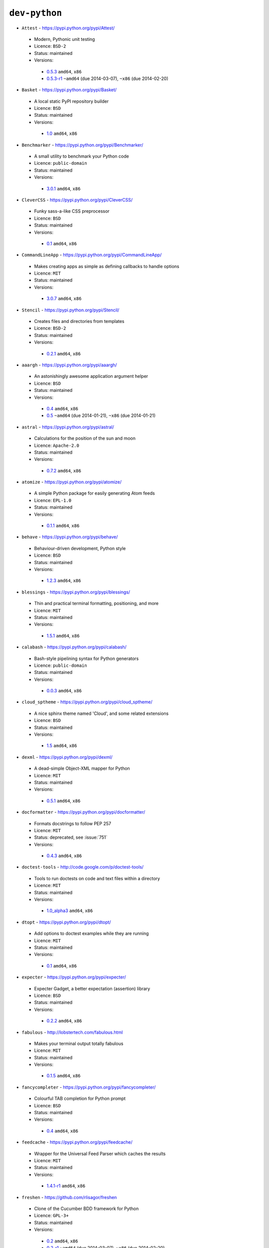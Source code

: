 ``dev-python``
--------------

* ``Attest`` - https://pypi.python.org/pypi/Attest/

 * Modern, Pythonic unit testing
 * Licence: ``BSD-2``
 * Status: maintained
 * Versions:

  * `0.5.3 <https://github.com/JNRowe/jnrowe-misc/blob/master/dev-python/Attest/Attest-0.5.3.ebuild>`__  ``amd64``, ``x86``
  * `0.5.3-r1 <https://github.com/JNRowe/jnrowe-misc/blob/master/dev-python/Attest/Attest-0.5.3-r1.ebuild>`__  ``~amd64`` (due 2014-03-07), ``~x86`` (due 2014-02-20)

* ``Basket`` - https://pypi.python.org/pypi/Basket/

 * A local static PyPI repository builder
 * Licence: ``BSD``
 * Status: maintained
 * Versions:

  * `1.0 <https://github.com/JNRowe/jnrowe-misc/blob/master/dev-python/Basket/Basket-1.0.ebuild>`__  ``amd64``, ``x86``

* ``Benchmarker`` - https://pypi.python.org/pypi/Benchmarker/

 * A small utility to benchmark your Python code
 * Licence: ``public-domain``
 * Status: maintained
 * Versions:

  * `3.0.1 <https://github.com/JNRowe/jnrowe-misc/blob/master/dev-python/Benchmarker/Benchmarker-3.0.1.ebuild>`__  ``amd64``, ``x86``

* ``CleverCSS`` - https://pypi.python.org/pypi/CleverCSS/

 * Funky sass-a-like CSS preprocessor
 * Licence: ``BSD``
 * Status: maintained
 * Versions:

  * `0.1 <https://github.com/JNRowe/jnrowe-misc/blob/master/dev-python/CleverCSS/CleverCSS-0.1.ebuild>`__  ``amd64``, ``x86``

* ``CommandLineApp`` - https://pypi.python.org/pypi/CommandLineApp/

 * Makes creating apps as simple as defining callbacks to handle options
 * Licence: ``MIT``
 * Status: maintained
 * Versions:

  * `3.0.7 <https://github.com/JNRowe/jnrowe-misc/blob/master/dev-python/CommandLineApp/CommandLineApp-3.0.7.ebuild>`__  ``amd64``, ``x86``

* ``Stencil`` - https://pypi.python.org/pypi/Stencil/

 * Creates files and directories from templates
 * Licence: ``BSD-2``
 * Status: maintained
 * Versions:

  * `0.2.1 <https://github.com/JNRowe/jnrowe-misc/blob/master/dev-python/Stencil/Stencil-0.2.1.ebuild>`__  ``amd64``, ``x86``

* ``aaargh`` - https://pypi.python.org/pypi/aaargh/

 * An astonishingly awesome application argument helper
 * Licence: ``BSD``
 * Status: maintained
 * Versions:

  * `0.4 <https://github.com/JNRowe/jnrowe-misc/blob/master/dev-python/aaargh/aaargh-0.4.ebuild>`__  ``amd64``, ``x86``
  * `0.5 <https://github.com/JNRowe/jnrowe-misc/blob/master/dev-python/aaargh/aaargh-0.5.ebuild>`__  ``~amd64`` (due 2014-01-21), ``~x86`` (due 2014-01-21)

* ``astral`` - https://pypi.python.org/pypi/astral/

 * Calculations for the position of the sun and moon
 * Licence: ``Apache-2.0``
 * Status: maintained
 * Versions:

  * `0.7.2 <https://github.com/JNRowe/jnrowe-misc/blob/master/dev-python/astral/astral-0.7.2.ebuild>`__  ``amd64``, ``x86``

* ``atomize`` - https://pypi.python.org/pypi/atomize/

 * A simple Python package for easily generating Atom feeds
 * Licence: ``EPL-1.0``
 * Status: maintained
 * Versions:

  * `0.1.1 <https://github.com/JNRowe/jnrowe-misc/blob/master/dev-python/atomize/atomize-0.1.1.ebuild>`__  ``amd64``, ``x86``

* ``behave`` - https://pypi.python.org/pypi/behave/

 * Behaviour-driven development, Python style
 * Licence: ``BSD``
 * Status: maintained
 * Versions:

  * `1.2.3 <https://github.com/JNRowe/jnrowe-misc/blob/master/dev-python/behave/behave-1.2.3.ebuild>`__  ``amd64``, ``x86``

* ``blessings`` - https://pypi.python.org/pypi/blessings/

 * Thin and practical terminal formatting, positioning, and more
 * Licence: ``MIT``
 * Status: maintained
 * Versions:

  * `1.5.1 <https://github.com/JNRowe/jnrowe-misc/blob/master/dev-python/blessings/blessings-1.5.1.ebuild>`__  ``amd64``, ``x86``

* ``calabash`` - https://pypi.python.org/pypi/calabash/

 * Bash-style pipelining syntax for Python generators
 * Licence: ``public-domain``
 * Status: maintained
 * Versions:

  * `0.0.3 <https://github.com/JNRowe/jnrowe-misc/blob/master/dev-python/calabash/calabash-0.0.3.ebuild>`__  ``amd64``, ``x86``

* ``cloud_sptheme`` - https://pypi.python.org/pypi/cloud_sptheme/

 * A nice sphinx theme named 'Cloud', and some related extensions
 * Licence: ``BSD``
 * Status: maintained
 * Versions:

  * `1.5 <https://github.com/JNRowe/jnrowe-misc/blob/master/dev-python/cloud_sptheme/cloud_sptheme-1.5.ebuild>`__  ``amd64``, ``x86``

* ``dexml`` - https://pypi.python.org/pypi/dexml/

 * A dead-simple Object-XML mapper for Python
 * Licence: ``MIT``
 * Status: maintained
 * Versions:

  * `0.5.1 <https://github.com/JNRowe/jnrowe-misc/blob/master/dev-python/dexml/dexml-0.5.1.ebuild>`__  ``amd64``, ``x86``

* ``docformatter`` - https://pypi.python.org/pypi/docformatter/

 * Formats docstrings to follow PEP 257
 * Licence: ``MIT``
 * Status: deprecated, see :issue:`751`
 * Versions:

  * `0.4.3 <https://github.com/JNRowe/jnrowe-misc/blob/master/dev-python/docformatter/docformatter-0.4.3.ebuild>`__  ``amd64``, ``x86``

* ``doctest-tools`` - http://code.google.com/p/doctest-tools/

 * Tools to run doctests on code and text files within a directory
 * Licence: ``MIT``
 * Status: maintained
 * Versions:

  * `1.0_alpha3 <https://github.com/JNRowe/jnrowe-misc/blob/master/dev-python/doctest-tools/doctest-tools-1.0_alpha3.ebuild>`__  ``amd64``, ``x86``

* ``dtopt`` - https://pypi.python.org/pypi/dtopt/

 * Add options to doctest examples while they are running
 * Licence: ``MIT``
 * Status: maintained
 * Versions:

  * `0.1 <https://github.com/JNRowe/jnrowe-misc/blob/master/dev-python/dtopt/dtopt-0.1.ebuild>`__  ``amd64``, ``x86``

* ``expecter`` - https://pypi.python.org/pypi/expecter/

 * Expecter Gadget, a better expectation (assertion) library
 * Licence: ``BSD``
 * Status: maintained
 * Versions:

  * `0.2.2 <https://github.com/JNRowe/jnrowe-misc/blob/master/dev-python/expecter/expecter-0.2.2.ebuild>`__  ``amd64``, ``x86``

* ``fabulous`` - http://lobstertech.com/fabulous.html

 * Makes your terminal output totally fabulous
 * Licence: ``MIT``
 * Status: maintained
 * Versions:

  * `0.1.5 <https://github.com/JNRowe/jnrowe-misc/blob/master/dev-python/fabulous/fabulous-0.1.5.ebuild>`__  ``amd64``, ``x86``

* ``fancycompleter`` - https://pypi.python.org/pypi/fancycompleter/

 * Colourful TAB completion for Python prompt
 * Licence: ``BSD``
 * Status: maintained
 * Versions:

  * `0.4 <https://github.com/JNRowe/jnrowe-misc/blob/master/dev-python/fancycompleter/fancycompleter-0.4.ebuild>`__  ``amd64``, ``x86``

* ``feedcache`` - https://pypi.python.org/pypi/feedcache/

 * Wrapper for the Universal Feed Parser which caches the results
 * Licence: ``MIT``
 * Status: maintained
 * Versions:

  * `1.4.1-r1 <https://github.com/JNRowe/jnrowe-misc/blob/master/dev-python/feedcache/feedcache-1.4.1-r1.ebuild>`__  ``amd64``, ``x86``

* ``freshen`` - https://github.com/rlisagor/freshen

 * Clone of the Cucumber BDD framework for Python
 * Licence: ``GPL-3+``
 * Status: maintained
 * Versions:

  * `0.2 <https://github.com/JNRowe/jnrowe-misc/blob/master/dev-python/freshen/freshen-0.2.ebuild>`__  ``amd64``, ``x86``
  * `0.2-r1 <https://github.com/JNRowe/jnrowe-misc/blob/master/dev-python/freshen/freshen-0.2-r1.ebuild>`__  ``~amd64`` (due 2014-03-07), ``~x86`` (due 2014-02-20)

* ``fuzzywuzzy`` - https://pypi.python.org/pypi/fuzzywuzzy/

 * Fuzzy string matching in python
 * Licence: ``MIT``
 * Status: maintained
 * Versions:

  * `0.2 <https://github.com/JNRowe/jnrowe-misc/blob/master/dev-python/fuzzywuzzy/fuzzywuzzy-0.2.ebuild>`__  ``amd64``, ``x86``

* ``genzshcomp`` - https://bitbucket.org/hhatto/genzshcomp/

 * Automatic generation of zsh completion functions
 * Licence: ``BSD``
 * Status: deprecated, see :issue:`751`
 * Versions:

  * `0.5 <https://github.com/JNRowe/jnrowe-misc/blob/master/dev-python/genzshcomp/genzshcomp-0.5.ebuild>`__  ``amd64``, ``x86``

* ``gpxdata`` - http://www.kette-links.de/technik/

 * OO representation of GPX and conversion utilities between GPX, KML and OVL
 * Licence: ``GPL-2``
 * Status: maintained
 * Versions:

  * `1.2.0 <https://github.com/JNRowe/jnrowe-misc/blob/master/dev-python/gpxdata/gpxdata-1.2.0.ebuild>`__  ``amd64``, ``x86``

* ``grapefruit`` - http://code.google.com/p/grapefruit/

 * A module to manipulate color information easily
 * Licence: ``Apache-2.0``
 * Status: maintained
 * Versions:

  * `0.1_alpha3 <https://github.com/JNRowe/jnrowe-misc/blob/master/dev-python/grapefruit/grapefruit-0.1_alpha3.ebuild>`__  ``amd64``, ``x86``

* ``html`` - https://pypi.python.org/pypi/html/

 * simple, elegant HTML/XHTML generation
 * Licence: ``BSD``
 * Status: maintained
 * Versions:

  * `1.16 <https://github.com/JNRowe/jnrowe-misc/blob/master/dev-python/html/html-1.16.ebuild>`__  ``amd64``, ``x86``

* ``html2data`` - https://pypi.python.org/pypi/html2data/

 * A simple way to transform a HTML file or URL to structured data
 * Licence: ``BSD``
 * Status: maintained
 * Versions:

  * `0.4.3 <https://github.com/JNRowe/jnrowe-misc/blob/master/dev-python/html2data/html2data-0.4.3.ebuild>`__  ``amd64``, ``x86``
  * `0.4.3-r1 <https://github.com/JNRowe/jnrowe-misc/blob/master/dev-python/html2data/html2data-0.4.3-r1.ebuild>`__  ``~amd64`` (due 2014-01-06), ``~x86`` (due 2014-02-20)

* ``httpretty`` - https://pypi.python.org/pypi/httpretty/

 * HTTP client mocking tool for Python
 * Licence: ``MIT``
 * Status: deprecated, see :issue:`751`
 * Versions:

  * `0.5.10 <https://github.com/JNRowe/jnrowe-misc/blob/master/dev-python/httpretty/httpretty-0.5.10.ebuild>`__  ``amd64``, ``x86``

* ``importlib`` - https://pypi.python.org/pypi/importlib/

 * Backport of importlib.import_module() from Python 2.7
 * Licence: ``PSF-2.4``
 * Status: maintained
 * Versions:

  * `1.0.2 <https://github.com/JNRowe/jnrowe-misc/blob/master/dev-python/importlib/importlib-1.0.2.ebuild>`__  ``amd64``, ``x86``

* ``interlude`` - https://svn.bluedynamics.eu/svn/public/interlude/

 * Provides an interactive console for doctests
 * Licence: ``LGPL-2.1``
 * Status: maintained
 * Versions:

  * `1.1.1 <https://github.com/JNRowe/jnrowe-misc/blob/master/dev-python/interlude/interlude-1.1.1.ebuild>`__  ``amd64``, ``x86``
  * `1.2 <https://github.com/JNRowe/jnrowe-misc/blob/master/dev-python/interlude/interlude-1.2.ebuild>`__  ``~amd64`` (due 2014-02-02), ``~x86`` (due 2014-02-02)

* ``kitchen`` - https://pypi.python.org/pypi/kitchen/

 * Kitchen contains a cornucopia of useful code for Python
 * Licence: ``GPL-2+ LGPL-2.1+``
 * Status: maintained
 * Versions:

  * `1.1.1 <https://github.com/JNRowe/jnrowe-misc/blob/master/dev-python/kitchen/kitchen-1.1.1.ebuild>`__  ``amd64``, ``x86``

* ``lettuce`` - http://lettuce.it/

 * Cucumber-ish BDD for python
 * Licence: ``MIT``
 * Status: deprecated, see :issue:`751`
 * Versions:

  * `0.2.12 <https://github.com/JNRowe/jnrowe-misc/blob/master/dev-python/lettuce/lettuce-0.2.12.ebuild>`__  ``amd64``, ``x86``
  * `0.2.14 <https://github.com/JNRowe/jnrowe-misc/blob/master/dev-python/lettuce/lettuce-0.2.14.ebuild>`__  ``~amd64`` (due 2014-01-14), ``~x86`` (due 2014-01-14)

* ``micromodels`` - https://pypi.python.org/pypi/micromodels/

 * Declarative dictionary-based model classes for Python
 * Licence: ``Unlicense``
 * Status: maintained
 * Versions:

  * `0.5.0 <https://github.com/JNRowe/jnrowe-misc/blob/master/dev-python/micromodels/micromodels-0.5.0.ebuild>`__  ``amd64``, ``x86``

* ``misaka`` - https://pypi.python.org/pypi/misaka/

 * Python binding for the Sundown Markdown parser
 * Licence: ``MIT``
 * Status: maintained
 * Versions:

  * `1.0.2 <https://github.com/JNRowe/jnrowe-misc/blob/master/dev-python/misaka/misaka-1.0.2.ebuild>`__  ``amd64``, ``x86``

* ``mod2doctest`` - https://pypi.python.org/pypi/mod2doctest/

 * Convert any Python module to a doctest ready doc string
 * Licence: ``MIT``
 * Status: maintained
 * Versions:

  * `0.2.0 <https://github.com/JNRowe/jnrowe-misc/blob/master/dev-python/mod2doctest/mod2doctest-0.2.0.ebuild>`__  ``amd64``, ``x86``

* ``nose-machineout`` - http://code.google.com/p/nose-machineout/

 * Machine parsable output plugin for nose
 * Licence: ``PSF-2.4``
 * Status: maintained
 * Versions:

  * `0.0.20101201 <https://github.com/JNRowe/jnrowe-misc/blob/master/dev-python/nose-machineout/nose-machineout-0.0.20101201.ebuild>`__  ``amd64``, ``x86``

* ``nose-pathmunge`` - https://bitbucket.org/jnoller/nose-pathmunge/

 * Add additional directories to sys.path for nose
 * Licence: ``Apache-2.0``
 * Status: maintained
 * Versions:

  * `0.1.2 <https://github.com/JNRowe/jnrowe-misc/blob/master/dev-python/nose-pathmunge/nose-pathmunge-0.1.2.ebuild>`__  ``amd64``, ``x86``

* ``nose-progressive`` - https://pypi.python.org/pypi/nose-progressive/

 * Nose plugin to show progress bar and tracebacks during tests
 * Licence: ``MIT``
 * Status: deprecated, see :issue:`751`
 * Versions:

  * `1.4 <https://github.com/JNRowe/jnrowe-misc/blob/master/dev-python/nose-progressive/nose-progressive-1.4.ebuild>`__  ``amd64``, ``x86``

* ``nose2`` - https://pypi.python.org/pypi/nose2/

 * The next generation of nicer testing for Python
 * Licence: ``BSD-2``
 * Status: maintained
 * Versions:

  * `0.4.7 <https://github.com/JNRowe/jnrowe-misc/blob/master/dev-python/nose2/nose2-0.4.7.ebuild>`__  ``amd64``, ``x86``

* ``nose2-cov`` - https://pypi.python.org/pypi/nose2-cov/

 * nose2 plugin for coverage reporting
 * Licence: ``MIT``
 * Status: maintained
 * Versions:

  * `1.0_alpha4 <https://github.com/JNRowe/jnrowe-misc/blob/master/dev-python/nose2-cov/nose2-cov-1.0_alpha4.ebuild>`__  ``~amd64`` (due 2014-02-13)

* ``nosetty`` - http://code.google.com/p/nosetty/

 * A plugin to run nosetests more interactively
 * Licence: ``LGPL-2.1``
 * Status: maintained
 * Versions:

  * `0.4-r1 <https://github.com/JNRowe/jnrowe-misc/blob/master/dev-python/nosetty/nosetty-0.4-r1.ebuild>`__  ``amd64``, ``x86``

* ``parse`` - https://pypi.python.org/pypi/parse/

 * Parse using a specification based on the Python format() syntax
 * Licence: ``MIT``
 * Status: maintained
 * Versions:

  * `1.6.2 <https://github.com/JNRowe/jnrowe-misc/blob/master/dev-python/parse/parse-1.6.2.ebuild>`__  ``amd64``, ``x86``
  * `1.6.3 <https://github.com/JNRowe/jnrowe-misc/blob/master/dev-python/parse/parse-1.6.3.ebuild>`__  ``~amd64`` (due 2014-02-02), ``~x86`` (due 2014-02-02)

* ``pdbpp`` - https://pypi.python.org/pypi/pdbpp/

 * An enhanced drop-in replacement for pdb
 * Licence: ``BSD``
 * Status: maintained
 * Versions:

  * `0.7.2 <https://github.com/JNRowe/jnrowe-misc/blob/master/dev-python/pdbpp/pdbpp-0.7.2.ebuild>`__  ``amd64``, ``x86``

* ``pep257`` - https://pypi.python.org/pypi/pep257/

 * Python docstring style checker
 * Licence: ``MIT``
 * Status: maintained
 * Versions:

  * `0.2.4 <https://github.com/JNRowe/jnrowe-misc/blob/master/dev-python/pep257/pep257-0.2.4.ebuild>`__  ``amd64``, ``x86``

* ``pep8-naming`` - https://pypi.python.org/pypi/pep8-naming/

 * Check PEP-8 naming conventions, plugin for flake8
 * Licence: ``MIT``
 * Status: maintained
 * Versions:

  * `0.2.1 <https://github.com/JNRowe/jnrowe-misc/blob/master/dev-python/pep8-naming/pep8-naming-0.2.1.ebuild>`__  ``amd64``, ``x86``

* ``pinocchio`` - http://darcs.idyll.org/~t/projects/pinocchio/doc/

 * Extensions for the nose testing framework
 * Licence: ``MIT``
 * Status: maintained
 * Versions:

  * `0.1 <https://github.com/JNRowe/jnrowe-misc/blob/master/dev-python/pinocchio/pinocchio-0.1.ebuild>`__  ``amd64``, ``x86``

* ``plac`` - https://pypi.python.org/pypi/plac/

 * The smartest command line arguments parser in the world
 * Licence: ``BSD``
 * Status: maintained
 * Versions:

  * `0.9.1 <https://github.com/JNRowe/jnrowe-misc/blob/master/dev-python/plac/plac-0.9.1.ebuild>`__  ``amd64``, ``x86``

* ``pwtools`` - https://pypi.python.org/pypi/pwtools/

 * Password generation and security checking
 * Licence: ``MIT``
 * Status: maintained
 * Versions:

  * `0.4 <https://github.com/JNRowe/jnrowe-misc/blob/master/dev-python/pwtools/pwtools-0.4.ebuild>`__  ``amd64``, ``x86``

* ``pyScss`` - https://pypi.python.org/pypi/pyScss/

 * A Scss compiler for Python
 * Licence: ``MIT``
 * Status: deprecated, see :issue:`751`
 * Versions:

  * `1.1.4 <https://github.com/JNRowe/jnrowe-misc/blob/master/dev-python/pyScss/pyScss-1.1.4.ebuild>`__  ``amd64``, ``x86``

* ``pycallgraph`` - http://pycallgraph.slowchop.com/

 * Use GraphViz to generate call graphs from your Python code
 * Licence: ``GPL-2+``
 * Status: maintained
 * Versions:

  * `0.5.1 <https://github.com/JNRowe/jnrowe-misc/blob/master/dev-python/pycallgraph/pycallgraph-0.5.1.ebuild>`__  ``amd64``, ``x86``

* ``pycukes`` - https://github.com/hugobr/pycukes

 * A Cucumber-like BDD framework built on top of Pyhistorian
 * Licence: ``MIT``
 * Status: maintained
 * Versions:

  * `0.2 <https://github.com/JNRowe/jnrowe-misc/blob/master/dev-python/pycukes/pycukes-0.2.ebuild>`__  ``~amd64`` (due 2014-01-15), ``~x86`` (due 2014-02-14)

* ``pydelicious`` - http://code.google.com/p/pydelicious/

 * Access the web service of del.icio.us via it's API through python
 * Licence: ``BSD``
 * Status: maintained
 * Versions:

  * `0.6-r1 <https://github.com/JNRowe/jnrowe-misc/blob/master/dev-python/pydelicious/pydelicious-0.6-r1.ebuild>`__  ``amd64``, ``x86``

* ``pyhistorian`` - https://github.com/hugobr/pyhistorian

 * A BDD tool for writing specs using Given-When-Then template
 * Licence: ``MIT``
 * Status: maintained
 * Versions:

  * `0.6.8 <https://github.com/JNRowe/jnrowe-misc/blob/master/dev-python/pyhistorian/pyhistorian-0.6.8.ebuild>`__  ``~amd64`` (due 2014-03-01), ``~x86`` (due 2014-02-14)

* ``pyisbn`` - https://pypi.python.org/pypi/pyisbn/

 * A module for working with 10- and 13-digit ISBNs
 * Licence: ``GPL-3+``
 * Status: maintained
 * Versions:

  * `0.6.1 <https://github.com/JNRowe/jnrowe-misc/blob/master/dev-python/pyisbn/pyisbn-0.6.1.ebuild>`__  ``amd64``, ``x86``
  * `0.6.3 <https://github.com/JNRowe/jnrowe-misc/blob/master/dev-python/pyisbn/pyisbn-0.6.3.ebuild>`__  ``~amd64`` (due 2014-02-02), ``~x86`` (due 2014-02-02)

* ``pyrepl`` - https://pypi.python.org/pypi/pyrepl/

 * A library for building flexible Python command line interfaces
 * Licence: ``MIT``
 * Status: maintained
 * Versions:

  * `0.8.4 <https://github.com/JNRowe/jnrowe-misc/blob/master/dev-python/pyrepl/pyrepl-0.8.4.ebuild>`__  ``amd64``, ``x86``

* ``python-faker`` - https://pypi.python.org/pypi/python-faker/

 * Generate placeholder data
 * Licence: ``BSD``
 * Status: maintained
 * Versions:

  * `0.2.4 <https://github.com/JNRowe/jnrowe-misc/blob/master/dev-python/python-faker/python-faker-0.2.4.ebuild>`__  ``amd64``, ``x86``

* ``rad`` - https://pypi.python.org/pypi/rad/

 * A super easy console highlighter. Text goes in, colour comes out
 * Licence: ``MIT``
 * Status: maintained
 * Versions:

  * `0.1.2 <https://github.com/JNRowe/jnrowe-misc/blob/master/dev-python/rad/rad-0.1.2.ebuild>`__  ``~amd64`` (due 2014-01-14), ``~x86`` (due 2014-01-29)

* ``rstctl`` - https://pypi.python.org/pypi/rstctl/

 * A script to help you with authoring reStructuredText
 * Licence: ``GPL-3``
 * Status: maintained
 * Versions:

  * `0.4 <https://github.com/JNRowe/jnrowe-misc/blob/master/dev-python/rstctl/rstctl-0.4.ebuild>`__  ``~amd64`` (due 2014-02-08), ``~x86`` (due 2014-02-08)

* ``schematics`` - https://pypi.python.org/pypi/schematics/

 * Structured Data for Humans
 * Licence: ``BSD``
 * Status: deprecated, see :issue:`751`
 * Versions:

  * `0.5 <https://github.com/JNRowe/jnrowe-misc/blob/master/dev-python/schematics/schematics-0.5.ebuild>`__  ``amd64``, ``x86``

* ``see`` - http://inky.github.io/see/

 * A human-readable alternative to Python's dir()
 * Licence: ``BSD``
 * Status: maintained
 * Versions:

  * `1.0.1 <https://github.com/JNRowe/jnrowe-misc/blob/master/dev-python/see/see-1.0.1.ebuild>`__  ``amd64``, ``x86``

* ``shelldoctest`` - https://pypi.python.org/pypi/shelldoctest/

 * Doctest/UnitTest for shell
 * Licence: ``BSD``
 * Status: maintained
 * Versions:

  * `0.2-r2 <https://github.com/JNRowe/jnrowe-misc/blob/master/dev-python/shelldoctest/shelldoctest-0.2-r2.ebuild>`__  ``amd64``, ``x86``

* ``should_dsl`` - https://github.com/hugobr/should-dsl

 * Should assertions in Python as clear and readable as possible
 * Licence: ``MIT``
 * Status: maintained
 * Versions:

  * `2.1.2 <https://github.com/JNRowe/jnrowe-misc/blob/master/dev-python/should_dsl/should_dsl-2.1.2.ebuild>`__  ``amd64``, ``x86``

* ``showme`` - https://pypi.python.org/pypi/showme/

 * Painless Debugging and Inspection for Python
 * Licence: ``MIT``
 * Status: maintained
 * Versions:

  * `1.0.0 <https://github.com/JNRowe/jnrowe-misc/blob/master/dev-python/showme/showme-1.0.0.ebuild>`__  ``~amd64`` (due 2014-01-14), ``~x86`` (due 2014-01-29)

* ``snot`` - https://pypi.python.org/pypi/snot/

 * nosetests output colourising plugin
 * Licence: ``MIT``
 * Status: maintained
 * Versions:

  * `0.6 <https://github.com/JNRowe/jnrowe-misc/blob/master/dev-python/snot/snot-0.6.ebuild>`__  ``amd64``, ``x86``
  * `1.0.0 <https://github.com/JNRowe/jnrowe-misc/blob/master/dev-python/snot/snot-1.0.0.ebuild>`__  ``~amd64`` (due 2014-02-02), ``~x86`` (due 2014-02-02)

* ``sphinxcontrib-cheeseshop`` - https://pypi.python.org/pypi/sphinxcontrib-cheeseshop/

 * dev-python/sphinx extension to support generate links to PyPI
 * Licence: ``BSD``
 * Status: maintained
 * Versions:

  * `0.2 <https://github.com/JNRowe/jnrowe-misc/blob/master/dev-python/sphinxcontrib-cheeseshop/sphinxcontrib-cheeseshop-0.2.ebuild>`__  ``amd64``, ``x86``

* ``story_parser`` - https://github.com/hugobr/story_parser

 * A Given/When/Then BDD stories parser
 * Licence: ``MIT``
 * Status: maintained
 * Versions:

  * `0.1.2 <https://github.com/JNRowe/jnrowe-misc/blob/master/dev-python/story_parser/story_parser-0.1.2.ebuild>`__  ``amd64``, ``x86``

* ``straight-plugin`` - https://pypi.python.org/pypi/straight.plugin/

 * Simple Python plugin loader inspired by twisted.plugin
 * Licence: ``MIT``
 * Status: maintained
 * Versions:

  * `1.4.0_p1 <https://github.com/JNRowe/jnrowe-misc/blob/master/dev-python/straight-plugin/straight-plugin-1.4.0_p1.ebuild>`__  ``amd64``, ``x86``

* ``sure`` - https://pypi.python.org/pypi/sure/

 * Assertion toolbox for python
 * Licence: ``GPL-3``
 * Status: deprecated, see :issue:`751`
 * Versions:

  * `1.1.4 <https://github.com/JNRowe/jnrowe-misc/blob/master/dev-python/sure/sure-1.1.4.ebuild>`__  ``amd64``, ``x86``

* ``termtool`` - https://pypi.python.org/pypi/termtool/

 * Declarative terminal tool programming
 * Licence: ``MIT``
 * Status: maintained
 * Versions:

  * `1.0 <https://github.com/JNRowe/jnrowe-misc/blob/master/dev-python/termtool/termtool-1.0.ebuild>`__  ``~amd64`` (due 2014-02-02), ``~x86`` (due 2014-02-02)

* ``texttable`` - http://foutaise.org/code/

 * Module to generate a formatted text table, using ASCII characters
 * Licence: ``LGPL-2.1``
 * Status: maintained
 * Versions:

  * `0.8.1 <https://github.com/JNRowe/jnrowe-misc/blob/master/dev-python/texttable/texttable-0.8.1.ebuild>`__  ``amd64``, ``x86``

* ``titlecase`` - https://pypi.python.org/pypi/titlecase/

 * Python Port of John Gruber's titlecase.pl
 * Licence: ``MIT``
 * Status: maintained
 * Versions:

  * `0.5.1 <https://github.com/JNRowe/jnrowe-misc/blob/master/dev-python/titlecase/titlecase-0.5.1.ebuild>`__  ``amd64``, ``x86``

* ``upoints`` - https://github.com/JNRowe/upoints/

 * Modules for working with points on Earth
 * Licence: ``GPL-3+``
 * Status: maintained
 * Versions:

  * `0.11.0 <https://github.com/JNRowe/jnrowe-misc/blob/master/dev-python/upoints/upoints-0.11.0.ebuild>`__  ``amd64``, ``x86``

* ``urlunshort`` - https://bitbucket.org/runeh/urlunshort

 * Tools for detecting and expanding shortened URLs
 * Licence: ``BSD-2``
 * Status: maintained
 * Versions:

  * `0.2.4 <https://github.com/JNRowe/jnrowe-misc/blob/master/dev-python/urlunshort/urlunshort-0.2.4.ebuild>`__  ``amd64``, ``x86``

* ``vanity`` - https://pypi.python.org/pypi/vanity/

 * Easy access to PyPI download stats
 * Licence: ``GPL-2+``
 * Status: maintained
 * Versions:

  * `2.0.3 <https://github.com/JNRowe/jnrowe-misc/blob/master/dev-python/vanity/vanity-2.0.3.ebuild>`__  ``amd64``, ``x86``

* ``webcolors`` - https://pypi.python.org/pypi/webcolors/

 * Python library for working with colour names and HTML/CSS values
 * Licence: ``BSD``
 * Status: maintained
 * Versions:

  * `1.4 <https://github.com/JNRowe/jnrowe-misc/blob/master/dev-python/webcolors/webcolors-1.4.ebuild>`__  ``amd64``, ``x86``

* ``wmctrl`` - https://pypi.python.org/pypi/wmctrl/

 * A tool to programmatically control windows inside X
 * Licence: ``BSD``
 * Status: maintained
 * Versions:

  * `0.1 <https://github.com/JNRowe/jnrowe-misc/blob/master/dev-python/wmctrl/wmctrl-0.1.ebuild>`__  ``amd64``, ``x86``

* ``wordish`` - https://pypi.python.org/pypi/wordish/

 * Parses a shell session, test the commands compare the output
 * Licence: ``GPL-3``
 * Status: maintained
 * Versions:

  * `1.0.2 <https://github.com/JNRowe/jnrowe-misc/blob/master/dev-python/wordish/wordish-1.0.2.ebuild>`__  ``amd64``, ``x86``

* ``xerox`` - https://pypi.python.org/pypi/xerox/

 * Simple copy and paste in Python
 * Licence: ``MIT``
 * Status: maintained
 * Versions:

  * `0.3.1 <https://github.com/JNRowe/jnrowe-misc/blob/master/dev-python/xerox/xerox-0.3.1.ebuild>`__  ``amd64``, ``x86``


